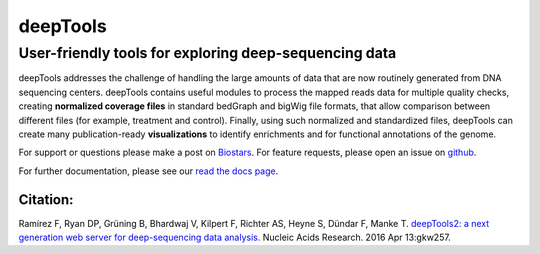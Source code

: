 ======================================================================
deepTools
======================================================================

User-friendly tools for exploring deep-sequencing data
~~~~~~~~~~~~~~~~~~~~~~~~~~~~~~~~~~~~~~~~~~~~~~~~~~~~~~

deepTools addresses the challenge of handling the large amounts of data
that are now routinely generated from DNA sequencing centers. deepTools
contains useful modules to process the mapped reads data for multiple
quality checks, creating **normalized coverage files** in standard
bedGraph and bigWig file formats, that allow comparison between
different files (for example, treatment and control). Finally, using
such normalized and standardized files, deepTools can create many
publication-ready **visualizations** to identify enrichments and for
functional annotations of the genome.

For support or questions please make a post on `Biostars <http://biostars.org>`__. For feature requests, please open an issue on `github <http://github.com/deeptools/deeptools>`__.

For further documentation, please see our `read the docs page <http://deeptools.readthedocs.org/>`__.

Citation:
^^^^^^^^^

Ramírez F, Ryan DP, Grüning B, Bhardwaj V, Kilpert F, Richter AS, Heyne
S, Dündar F, Manke T. `deepTools2: a next generation web server for
deep-sequencing data
analysis. <https://nar.oxfordjournals.org/content/early/2016/04/12/nar.gkw257.abstract>`__
Nucleic Acids Research. 2016 Apr 13:gkw257.
